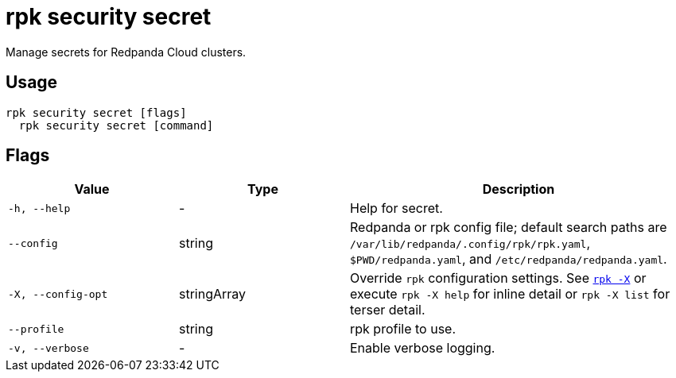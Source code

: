 = rpk security secret
// tag::single-source[]

Manage secrets for Redpanda Cloud clusters.

== Usage

[,bash]
----
rpk security secret [flags]
  rpk security secret [command]
----

== Flags

[cols="1m,1a,2a"]
|===
|*Value* |*Type* |*Description*

|-h, --help |- |Help for secret.

|--config |string |Redpanda or rpk config file; default search paths are `/var/lib/redpanda/.config/rpk/rpk.yaml`, `$PWD/redpanda.yaml`, and `/etc/redpanda/redpanda.yaml`.

|-X, --config-opt |stringArray |Override `rpk` configuration settings. See xref:reference:rpk/rpk-x-options.adoc[`rpk -X`] or execute `rpk -X help` for inline detail or `rpk -X list` for terser detail.

|--profile |string |rpk profile to use.

|-v, --verbose |- |Enable verbose logging.
|===

// end::single-source[]